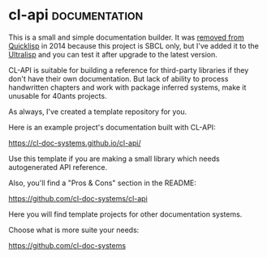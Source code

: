 * cl-api :documentation:
:PROPERTIES:
:Documentation: :)
:Docstrings: :)
:Tests:    :(
:Examples: :(
:RepositoryActivity: :(
:CI:       :(
:License:  BSD
:HomePage: https://common-lisp.net/project/cl-api/
:END:

This is a small and simple documentation builder. It was [[https://github.com/quicklisp/quicklisp-projects/commit/e8c65442bbbfdfc0019f73513c8b15a04d134a4c][removed from
Quicklisp]] in 2014 because this project is SBCL only, but I've added it
to the [[https://ultralisp.org/][Ultralisp]] and you can test it after upgrade to the latest
version.

CL-API is suitable for building a reference for third-party libraries if
they don't have their own documentation. But lack of ability to process
handwritten chapters and work with package inferred systems, make it
unusable for 40ants projects.

As always, I've created a template repository for you.

Here is an example project's documentation built with CL-API:

https://cl-doc-systems.github.io/cl-api/

Use this template if you are making a small library which needs
autogenerated API reference.

Also, you'll find a "Pros & Cons" section in the README:

https://github.com/cl-doc-systems/cl-api


Here you will find template projects for other documentation systems.

Choose what is more suite your needs:

https://github.com/cl-doc-systems
